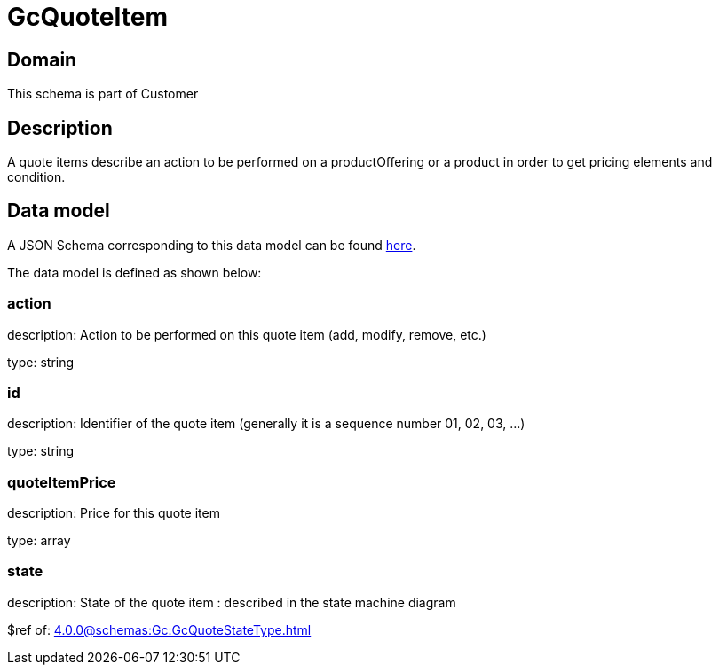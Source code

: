 = GcQuoteItem

[#domain]
== Domain

This schema is part of Customer

[#description]
== Description

A quote items describe an action to be performed on a productOffering or a product in order to get pricing elements and condition.


[#data_model]
== Data model

A JSON Schema corresponding to this data model can be found https://tmforum.org[here].

The data model is defined as shown below:


=== action
description: Action to be performed on this quote item (add, modify, remove, etc.)

type: string


=== id
description: Identifier of the quote item (generally it is a sequence number 01, 02, 03, ...)

type: string


=== quoteItemPrice
description: Price for this quote item

type: array


=== state
description: State of the quote item : described in the state machine diagram

$ref of: xref:4.0.0@schemas:Gc:GcQuoteStateType.adoc[]


